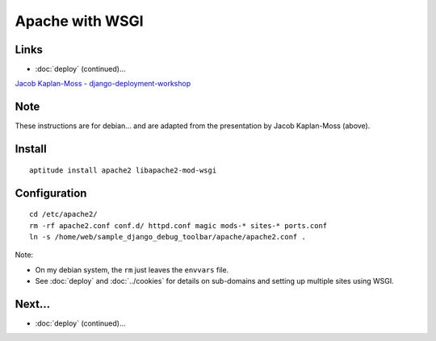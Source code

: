 Apache with WSGI
****************

Links
=====

- :doc:`deploy` (continued)...

`Jacob Kaplan-Moss - django-deployment-workshop`_

Note
====

These instructions are for debian... and are adapted from the presentation
by Jacob Kaplan-Moss (above).

Install
=======

::

  aptitude install apache2 libapache2-mod-wsgi

Configuration
=============

::

  cd /etc/apache2/
  rm -rf apache2.conf conf.d/ httpd.conf magic mods-* sites-* ports.conf
  ln -s /home/web/sample_django_debug_toolbar/apache/apache2.conf .

Note:

- On my debian system, the ``rm`` just leaves the ``envvars`` file.
- See :doc:`deploy` and :doc:`../cookies` for details on sub-domains and
  setting up multiple sites using WSGI.

Next...
=======

- :doc:`deploy` (continued)...


.. _`Jacob Kaplan-Moss - django-deployment-workshop`: http://github.com/jacobian/django-deployment-workshop/

